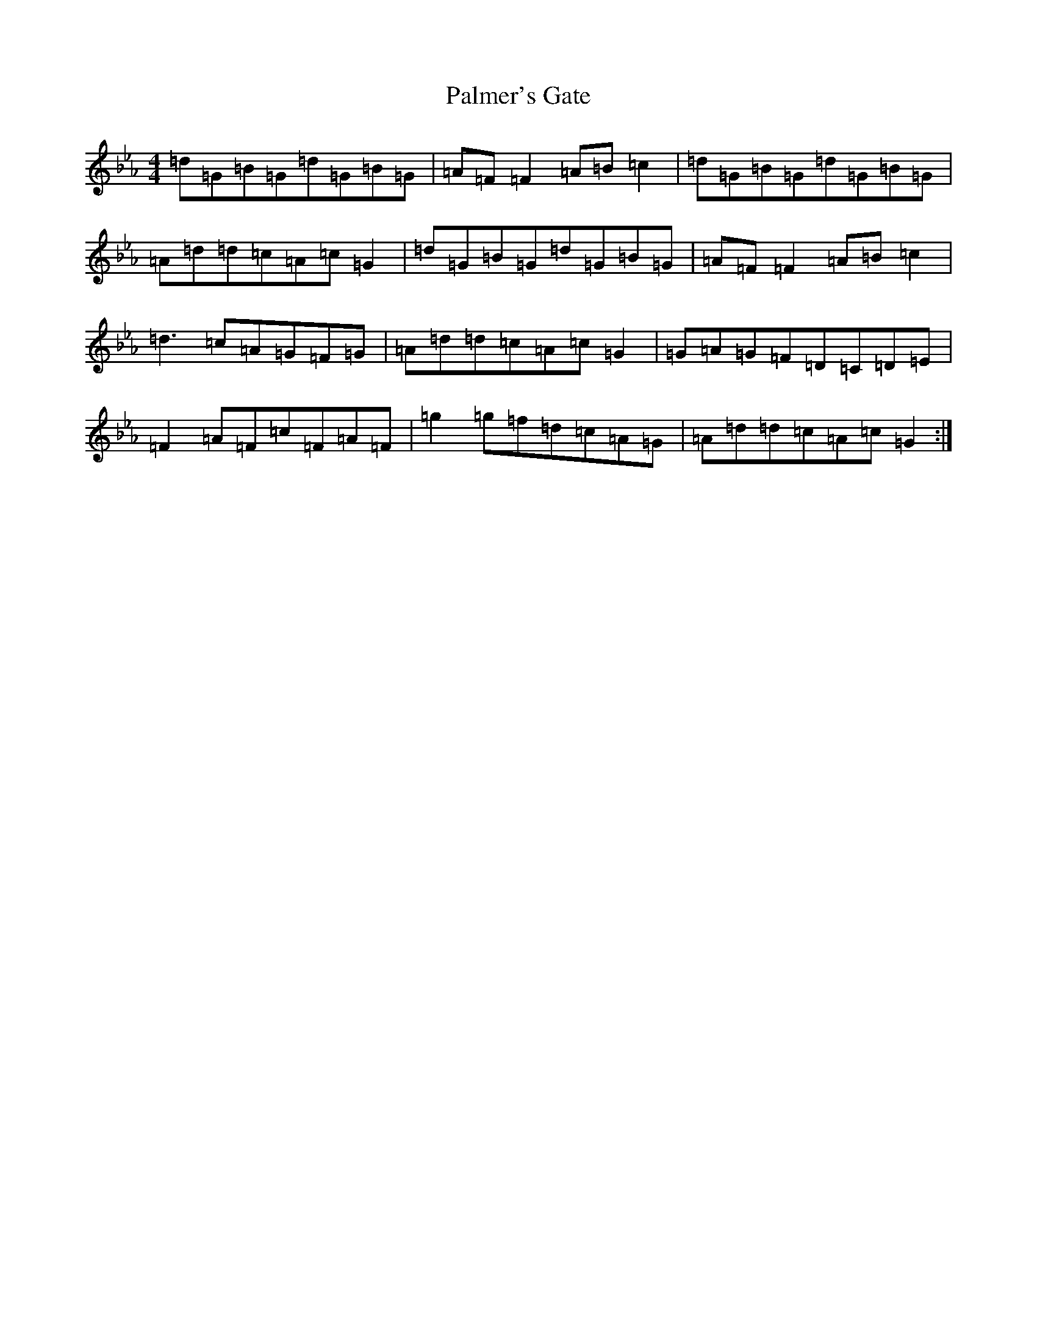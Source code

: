 X: 3333
T: Palmer's Gate
S: https://thesession.org/tunes/1020#setting44388
Z: E minor
R: reel
M:4/4
L:1/8
K: C minor
=d=G=B=G=d=G=B=G|=A=F=F2=A=B=c2|=d=G=B=G=d=G=B=G|=A=d=d=c=A=c=G2|=d=G=B=G=d=G=B=G|=A=F=F2=A=B=c2|=d3=c=A=G=F=G|=A=d=d=c=A=c=G2|=G=A=G=F=D=C=D=E|=F2=A=F=c=F=A=F|=g2=g=f=d=c=A=G|=A=d=d=c=A=c=G2:|